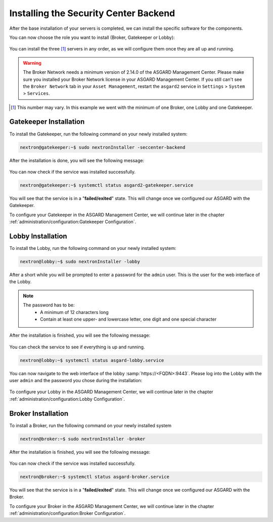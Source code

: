 .. index:: Components

Installing the Security Center Backend
--------------------------------------

After the base installation of your servers is completed, we can install the specific software for the components.

You can now choose the role you want to install (Broker, Gatekeeper or Lobby):

.. figure:: ../images/broker_nextronInstaller.png
   :alt: the nextronInstaller

You can install the three [1]_ servers in any order, as we will configure them once they are all up and running.

.. warning::
   The Broker Network needs a minimum version of 2.14.0 of the ASGARD
   Management Center. Please make sure you installed your Broker Network
   license in your ASGARD Management Center.
   If you still can't see the ``Broker Network`` tab in your
   ``Asset Management``, restart the ``asgard2`` service in ``Settings``
   > ``System`` > ``Services``.

.. [1]
   This number may vary. In this example we went with the minimum of one Broker, one Lobby and one Gatekeeper.

Gatekeeper Installation
^^^^^^^^^^^^^^^^^^^^^^^

To install the Gatekeeper, run the following command on your newly installed system:

.. code-block:: console
    
    nextron@gatekeeper:~$ sudo nextronInstaller -seccenter-backend

.. figure:: ../images/setup_gatekeeper1.png
   :alt: Installing the Gatekeeper

After the installation is done, you will see the following message:

.. figure:: ../images/setup_gatekeeper2.png
   :alt: Installing the Gatekeeper

You can now check if the service was installed successfully. 

.. code-block:: console
   
   nextron@gatekeeper:~$ systemctl status asgard2-gatekeeper.service
   
You will see that the service is in a "**failed/exited**" state. This will
change once we configured our ASGARD with the Gatekeeper.

To configure your Gatekeeper in the ASGARD Management Center, we
will continue later in the chapter :ref:`administration/configuration:Gatekeeper Configuration`.

Lobby Installation
^^^^^^^^^^^^^^^^^^

To install the Lobby, run the following command on your newly installed system:

.. code-block:: console
   
   nextron@lobby:~$ sudo nextronInstaller -lobby

.. figure:: ../images/setup_lobby1.png
   :alt: Installing the Lobby

After a short while you will be prompted to enter a password for the
``admin`` user. This is the user for the web interface of the Lobby.

.. note:: 
   The password has to be:
      - A minimum of 12 characters long
      - Contain at least one upper- and lowercase letter, one digit and one special character

.. figure:: ../images/setup_lobby2.png
   :alt: Installing the Lobby

After the installation is finished, you will see the following message:

.. figure:: ../images/setup_lobby3.png
   :alt: Installing the Lobby

You can check the service to see if everything is up and running.

.. code-block:: console
   
   nextron@lobby:~$ systemctl status asgard-lobby.service

.. figure:: ../images/setup_lobby4.png
   :alt: Installing the Lobby

You can now navigate to the web interface of the lobby :samp:`https://<FQDN>:9443`.
Please log into the Lobby with the user ``admin`` and the password you chose during the installation:

.. figure:: ../images/setup_lobby5.png
   :alt: Using the Lobby

To configure your Lobby in the ASGARD Management Center,
we will continue later in the chapter :ref:`administration/configuration:Lobby Configuration`.

Broker Installation
^^^^^^^^^^^^^^^^^^^

To install a Broker, run the following command on your newly installed system

.. code-block:: console
   
   nextron@broker:~$ sudo nextronInstaller -broker

.. figure:: ../images/setup_broker1.png
   :alt: Installing a Broker

After the installation is finished, you will see the following message:

.. figure:: ../images/setup_broker2.png
   :alt: Installing a Broker

You can now check if the service was installed successfully.

.. code-block:: console
   
   nextron@broker:~$ systemctl status asgard-broker.service

You will see that the service is in a "**failed/exited**" state.
This will change once we configured our ASGARD with the Broker.

To configure your Broker in the ASGARD Management Center,
we will continue later in the chapter :ref:`administration/configuration:Broker Configuration`.